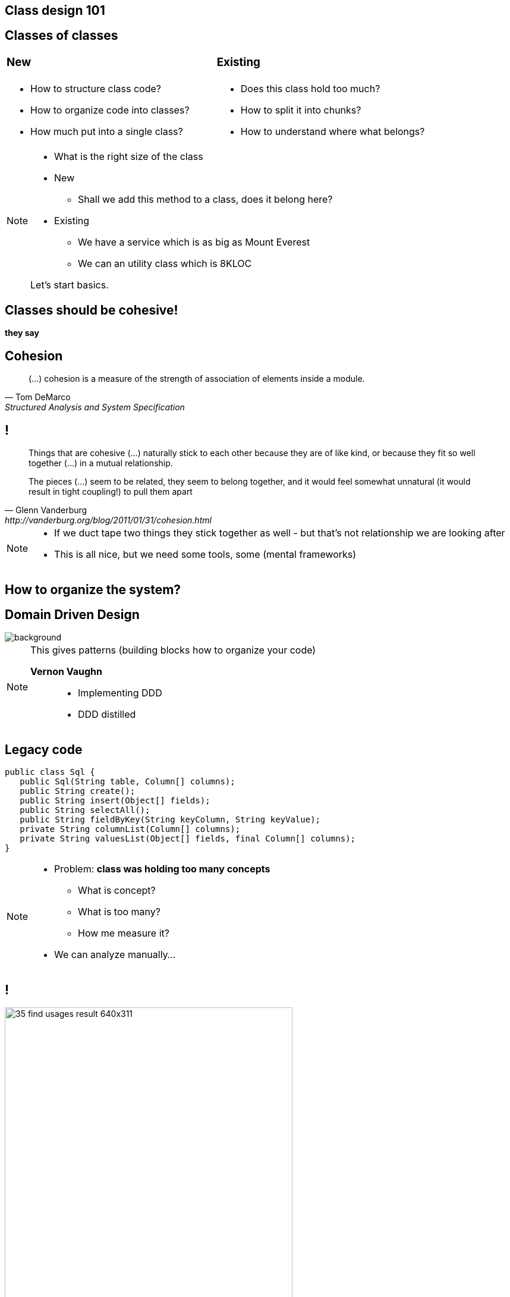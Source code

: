 [.heuristics, background-color="#616161"]
== Class design 101

[.heuristics, background-color="#616161"]
== Classes of classes

[cols="^.^,^.^", frame=none]
|===
a| === New
a| === Existing

a|[%step]
* How to structure class code?
* How to organize code into classes?
* How much put into a single class?

a|[%step]
* Does this class hold too much?
* How to split it into chunks?
* How to understand where what belongs?

|===

[NOTE.speaker]
====
* What is the right size of the class
* New
** Shall we add this method to a class, does it belong here?
* Existing
** We have a service which is as big as Mount Everest
** We can an utility class which is 8KLOC

Let's start basics.
====

[.heuristics, background-color="#616161"]
== Classes should be cohesive!

*they say*

[.heuristics, background-color="#616161"]
== Cohesion

"(...) cohesion is a measure of the strength of association of elements inside a module."
-- Tom DeMarco, Structured Analysis and System Specification

[.heuristics, background-color="#616161"]
== !

[quote, Glenn Vanderburg, http://vanderburg.org/blog/2011/01/31/cohesion.html]
____
Things that are cohesive (...) naturally stick to each other because they are of like kind, or because they fit so well together (...) in a mutual relationship.

The pieces (...) seem to be related, they seem to belong together, and it would feel somewhat unnatural (it would result in tight coupling!) to pull them apart
____

[NOTE.speaker]
====
* If we duct tape two things they stick together as well - but that's not relationship we are looking after
* This is all nice, but we need some tools, some (mental frameworks)
====

[.heuristics, background-color="#616161"]
== How to organize the system?

[.heuristics, background-color="#616161"]
== Domain Driven Design

image::https://zombiecodekill.files.wordpress.com/2015/09/ddd.jpg[background]

[NOTE.speaker]
====
This gives patterns (building blocks how to organize your code)

*Vernon Vaughn*::
* Implementing DDD
* DDD distilled
====

[.heuristics, background-color="#616161"]
== Legacy code

[source, java]
----
public class Sql {
   public Sql(String table, Column[] columns);
   public String create();
   public String insert(Object[] fields);
   public String selectAll();
   public String fieldByKey(String keyColumn, String keyValue);
   private String columnList(Column[] columns);
   private String valuesList(Object[] fields, final Column[] columns);
}
----

[NOTE.speaker]
====
* Problem: *class was holding too many concepts*
** What is concept?
** What is too many?
** How me measure it?

* We can analyze manually...
====

[.heuristics, background-color="#616161"]
== !

image::https://zeroturnaround.com/wp-content/uploads/2014/02/35-find-usages-result-640x311.png[width=75%]

[NOTE.speaker]
====
Class by class

or..
====


[.heuristics, background-color="#616161"]
== Michael Feathers Quadrant

image::https://komplettdev.files.wordpress.com/2012/11/churn_max_complexity_chart1.png[width=75%]

[NOTE.speaker]
====
Candidate for refactoring in general
====

[.heuristics, background-color="#616161"]
== Michael Feathers Quadrant

image::feathers_quadrant.png[width=75%]

[NOTE.speaker]
====
Candidates for splitting
====

[.heuristics, background-color="#616161"]
== "Layered architecture"

image::http://www.guidanceshare.com/images/9/96/Layers.PNG[width=75%]


[.heuristics, background-color="#616161"]
== Not so layered architecture

image::http://www.turro.org/docs/javadoc/html/dd/d89/classorg_1_1turro_1_1jpa_1_1Dao_a662fe099f610ef4b988489df747a064f_icgraph.png[role="bg-white"]

[NOTE.speaker]
====
* Split it into concepts
* Separate concepts into packages, domains they belong to
* If it belongs into multiple domains DDD has a concept of Shared Kernel to combine them together
====


[.heuristics, background-color="#616161"]
== Working Effectively {nbsp} with Legacy Code

image::http://thecookiezen.com/blog/images/2.JPG[background]

[NOTE.speaker]
====
* Looking for seams in legacy code
====

[.take-away]
== There is no legacy code

If noone uses it - *abandon* +
If you can't - it's *business as usual*

*cope with it*
